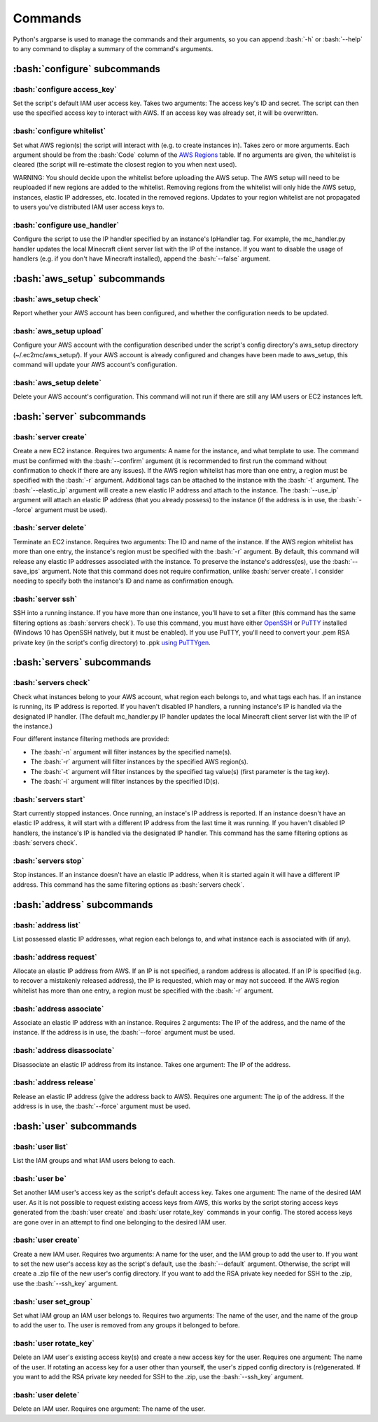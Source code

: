 Commands
========

.. role:: bash(code)
   :language: bash

Python's argparse is used to manage the commands and their arguments, so you can append :bash:`-h` or :bash:`--help` to any command to display a summary of the command's arguments.

:bash:`configure` subcommands
-----------------------------

:bash:`configure access_key`
~~~~~~~~~~~~~~~~~~~~~~~~~~~~

Set the script's default IAM user access key.
Takes two arguments: The access key's ID and secret.
The script can then use the specified access key to interact with AWS.
If an access key was already set, it will be overwritten.

:bash:`configure whitelist`
~~~~~~~~~~~~~~~~~~~~~~~~~~~

Set what AWS region(s) the script will interact with (e.g. to create instances in).
Takes zero or more arguments.
Each argument should be from the :bash:`Code` column of the `AWS Regions`_ table.
If no arguments are given, the whitelist is cleared (the script will re-estimate the closest region to you when next used).

WARNING: You should decide upon the whitelist before uploading the AWS setup.
The AWS setup will need to be reuploaded if new regions are added to the whitelist.
Removing regions from the whitelist will only hide the AWS setup, instances, elastic IP addresses, etc. located in the removed regions.
Updates to your region whitelist are not propagated to users you've distributed IAM user access keys to.

:bash:`configure use_handler`
~~~~~~~~~~~~~~~~~~~~~~~~~~~~~

Configure the script to use the IP handler specified by an instance's IpHandler tag.
For example, the mc_handler.py handler updates the local Minecraft client server list with the IP of the instance.
If you want to disable the usage of handlers (e.g. if you don't have Minecraft installed), append the :bash:`--false` argument.

:bash:`aws_setup` subcommands
-----------------------------

:bash:`aws_setup check`
~~~~~~~~~~~~~~~~~~~~~~~

Report whether your AWS account has been configured, and whether the configuration needs to be updated.

:bash:`aws_setup upload`
~~~~~~~~~~~~~~~~~~~~~~~~

Configure your AWS account with the configuration described under the script's config directory's aws_setup directory (~/.ec2mc/aws_setup/).
If your AWS account is already configured and changes have been made to aws_setup, this command will update your AWS account's configuration.

:bash:`aws_setup delete`
~~~~~~~~~~~~~~~~~~~~~~~~

Delete your AWS account's configuration.
This command will not run if there are still any IAM users or EC2 instances left.

:bash:`server` subcommands
--------------------------

:bash:`server create`
~~~~~~~~~~~~~~~~~~~~~

Create a new EC2 instance.
Requires two arguments: A name for the instance, and what template to use.
The command must be confirmed with the :bash:`--confirm` argument (it is recommended to first run the command without confirmation to check if there are any issues).
If the AWS region whitelist has more than one entry, a region must be specified with the :bash:`-r` argument.
Additional tags can be attached to the instance with the :bash:`-t` argument.
The :bash:`--elastic_ip` argument will create a new elastic IP address and attach to the instance.
The :bash:`--use_ip` argument will attach an elastic IP address (that you already possess) to the instance (if the address is in use, the :bash:`--force` argument must be used).

:bash:`server delete`
~~~~~~~~~~~~~~~~~~~~~

Terminate an EC2 instance.
Requires two arguments: The ID and name of the instance.
If the AWS region whitelist has more than one entry, the instance's region must be specified with the :bash:`-r` argument.
By default, this command will release any elastic IP addresses associated with the instance.
To preserve the instance's address(es), use the :bash:`--save_ips` argument.
Note that this command does not require confirmation, unlike :bash:`server create`.
I consider needing to specify both the instance's ID and name as confirmation enough.

:bash:`server ssh`
~~~~~~~~~~~~~~~~~~

SSH into a running instance.
If you have more than one instance, you'll have to set a filter (this command has the same filtering options as :bash:`servers check`).
To use this command, you must have either OpenSSH_ or PuTTY_ installed (Windows 10 has OpenSSH natively, but it must be enabled).
If you use PuTTY, you'll need to convert your .pem RSA private key (in the script's config directory) to .ppk `using PuTTYgen`_.

:bash:`servers` subcommands
---------------------------

:bash:`servers check`
~~~~~~~~~~~~~~~~~~~~~

Check what instances belong to your AWS account, what region each belongs to, and what tags each has.
If an instance is running, its IP address is reported.
If you haven't disabled IP handlers, a running instance's IP is handled via the designated IP handler.
(The default mc_handler.py IP handler updates the local Minecraft client server list with the IP of the instance.)

Four different instance filtering methods are provided:

- The :bash:`-n` argument will filter instances by the specified name(s).
- The :bash:`-r` argument will filter instances by the specified AWS region(s).
- The :bash:`-t` argument will filter instances by the specified tag value(s) (first parameter is the tag key).
- The :bash:`-i` argument will filter instances by the specified ID(s).

:bash:`servers start`
~~~~~~~~~~~~~~~~~~~~~

Start currently stopped instances.
Once running, an instace's IP address is reported.
If an instance doesn't have an elastic IP address, it will start with a different IP address from the last time it was running.
If you haven't disabled IP handlers, the instance's IP is handled via the designated IP handler.
This command has the same filtering options as :bash:`servers check`.

:bash:`servers stop`
~~~~~~~~~~~~~~~~~~~~

Stop instances.
If an instance doesn't have an elastic IP address, when it is started again it will have a different IP address.
This command has the same filtering options as :bash:`servers check`.

:bash:`address` subcommands
---------------------------

:bash:`address list`
~~~~~~~~~~~~~~~~~~~~

List possessed elastic IP addresses, what region each belongs to, and what instance each is associated with (if any).

:bash:`address request`
~~~~~~~~~~~~~~~~~~~~~~~

Allocate an elastic IP address from AWS.
If an IP is not specified, a random address is allocated.
If an IP is specified (e.g. to recover a mistakenly released address), the IP is requested, which may or may not succeed.
If the AWS region whitelist has more than one entry, a region must be specified with the :bash:`-r` argument.

:bash:`address associate`
~~~~~~~~~~~~~~~~~~~~~~~~~

Associate an elastic IP address with an instance.
Requires 2 arguments: The IP of the address, and the name of the instance.
If the address is in use, the :bash:`--force` argument must be used.

:bash:`address disassociate`
~~~~~~~~~~~~~~~~~~~~~~~~~~~~

Disassociate an elastic IP address from its instance.
Takes one argument: The IP of the address.

:bash:`address release`
~~~~~~~~~~~~~~~~~~~~~~~

Release an elastic IP address (give the address back to AWS).
Requires one argument: The ip of the address.
If the address is in use, the :bash:`--force` argument must be used.

:bash:`user` subcommands
------------------------

:bash:`user list`
~~~~~~~~~~~~~~~~~

List the IAM groups and what IAM users belong to each.

:bash:`user be`
~~~~~~~~~~~~~~~

Set another IAM user's access key as the script's default access key.
Takes one argument: The name of the desired IAM user.
As it is not possible to request existing access keys from AWS, this works by the script storing access keys generated from the :bash:`user create` and :bash:`user rotate_key` commands in your config.
The stored access keys are gone over in an attempt to find one belonging to the desired IAM user.

:bash:`user create`
~~~~~~~~~~~~~~~~~~~

Create a new IAM user.
Requires two arguments: A name for the user, and the IAM group to add the user to.
If you want to set the new user's access key as the script's default, use the :bash:`--default` argument.
Otherwise, the script will create a .zip file of the new user's config directory.
If you want to add the RSA private key needed for SSH to the .zip, use the :bash:`--ssh_key` argument.

:bash:`user set_group`
~~~~~~~~~~~~~~~~~~~~~~

Set what IAM group an IAM user belongs to.
Requires two arguments: The name of the user, and the name of the group to add the user to.
The user is removed from any groups it belonged to before.

:bash:`user rotate_key`
~~~~~~~~~~~~~~~~~~~~~~~

Delete an IAM user's existing access key(s) and create a new access key for the user.
Requires one argument: The name of the user.
If rotating an access key for a user other than yourself, the user's zipped config directory is (re)generated.
If you want to add the RSA private key needed for SSH to the .zip, use the :bash:`--ssh_key` argument.

:bash:`user delete`
~~~~~~~~~~~~~~~~~~~

Delete an IAM user.
Requires one argument: The name of the user.


.. _AWS Regions: https://docs.aws.amazon.com/AWSEC2/latest/UserGuide/using-regions-availability-zones.html#concepts-available-regions

.. _OpenSSH: http://www.mls-software.com/opensshd.html

.. _PuTTY: https://www.putty.org/

.. _using PuTTYgen: https://docs.aws.amazon.com/AWSEC2/latest/UserGuide/putty.html#putty-private-key
